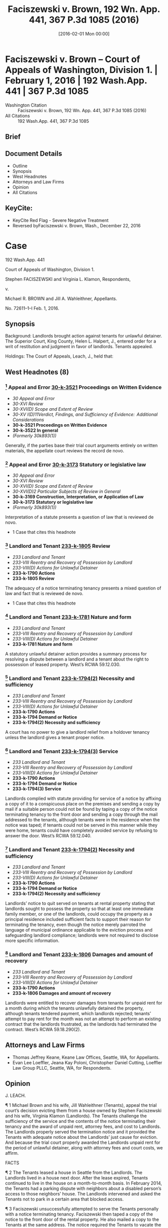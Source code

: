 #+title:      Faciszewski v. Brown, 192 Wn. App. 441, 367 P.3d 1085 (2016)
#+date:       [2016-02-01 Mon 00:00]
#+filetags:   :case:law:
#+identifier: 20160201T000000

* Faciszewski v. Brown -- Court of Appeals of Washington, Division 1. | February 1, 2016 | 192 Wash.App. 441 | 367 P.3d 1085

- Washington Citation :: Faciszewski v. Brown, 192 Wn. App. 441, 367 P.3d 1085 (2016)
- All Citations :: 192 Wash.App. 441, 367 P.3d 1085

** Brief

** Document Details

- Outline
- Synopsis
- West Headnotes
- Attorneys and Law Firms
- Opinion
- All Citations

** KeyCite:

- KeyCite Red Flag - Severe Negative Treatment
- Reversed byFaciszewski v. Brown, Wash., December 22, 2016

* Case

                          192 Wash.App. 441

             Court of Appeals of Washington, Division 1.

       Stephen FACISZEWSKI and Virginia L. Klamon, Respondents,

                                  v.

        Michael R. BROWN and Jill A. Wahleithner, Appellants.

                            No. 72611–1–I
                            Feb. 1, 2016.
** Synopsis

Background: Landlords brought action against tenants for unlawful detainer. The Superior Court, King County, Helen L. Halpert, J., entered order for a writ of restitution and judgment in favor of landlords. Tenants appealed.

Holdings: The Court of Appeals, Leach, J., held that:

[1] landlords complied with statute providing for service of a notice by affixing a copy of it to a conspicuous place;

[2] notice to quit included sufficient facts to support landlords’ reason for terminating the tenancy; and

[3] landlords were entitled to recover damages.

Affirmed.

Procedural Posture(s): On Appeal.

** West Headnotes (8)

*** [1] Appeal and Error  [[1: 30-k-3521][30-k-3521]]  Proceedings on Written Evidence

- /30 Appeal and Error/
- /30-XVI Review/
- /30-XVI(D) Scope and Extent of Review/
- /30-XV I(D)11Verdict, Findings, and Sufficiency of Evidence:  Additional Considerations/
- *30-k-3521 Proceedings on Written Evidence*
- *30-k-3522 In general*
- /(Formerly 30k893(1))/

Generally, if the parties base their trial court arguments entirely on written materials, the appellate court reviews the record de novo.

*** [2] Appeal and Error  [[2: 30-k-3173][30-k-3173]]  Statutory or legislative law

- /30 Appeal and Error/
- /30-XVI Review/
- /30-XVI(D) Scope and Extent of Review/
- /30-XVI(D)2 Particular Subjects of Review in General/
- *30-k-3169 Construction, Interpretation, or Application of Law*
- *30-k-3173 Statutory or legislative law*
- /(Formerly 30k893(1))/

Interpretation of a statute presents a question of law that is reviewed de novo.

- 1 Case that cites this headnote

*** [3] Landlord and Tenant  [[3: 233-k-1805][233-k-1805]]  Review

- /233 Landlord and Tenant/
- /233-VIII Reentry and Recovery of Possession by Landlord/
- /233-VIII(D) Actions for Unlawful Detainer/
- *233-k-1790 Actions*
- *233-k-1805 Review*

The adequacy of a notice terminating tenancy presents a mixed question of law and fact that is reviewed de novo.

- 1 Case that cites this headnote

*** [4] Landlord and Tenant  [[4: 233-k-1781][233-k-1781]]  Nature and form

- /233 Landlord and Tenant/
- /233-VIII Reentry and Recovery of Possession by Landlord/
- /233-VIII(D) Actions for Unlawful Detainer/
- *233-k-1781 Nature and form*

A statutory unlawful detainer action provides a summary process for resolving a dispute between a landlord and a tenant about the right to possession of leased property. West’s RCWA 59.12.030.

*** [5] Landlord and Tenant  [[5: 233-k-1794(2)][233-k-1794(2)]]  Necessity and sufficiency

- /233 Landlord and Tenant/
- /233-VIII Reentry and Recovery of Possession by Landlord/
- /233-VIII(D) Actions for Unlawful Detainer/
- *233-k-1790 Actions*
- *233-k-1794 Demand or Notice*
- *233-k-1794(2) Necessity and sufficiency*

A court has no power to give a landlord relief from a holdover tenancy unless the landlord gives a tenant proper notice.

*** [6] Landlord and Tenant  [[6: 233-k-1794(3)][233-k-1794(3)]]  Service

- /233 Landlord and Tenant/
- /233-VIII Reentry and Recovery of Possession by Landlord/
- /233-VIII(D) Actions for Unlawful Detainer/
- *233-k-1790 Actions*
- *233-k-1794 Demand or Notice*
- *233-k-1794(3) Service*

Landlords complied with statute providing for service of a notice by affixing a copy of it to a conspicuous place on the premises and sending a copy by mail if a suitable person could not be found by taping a copy of the notice terminating tenancy to the front door and sending a copy through the mail addressed to the tenants, although tenants were in the residence when the notice was taped; if tenants could not be served in this manner while they were home, tenants could have completely avoided service by refusing to answer the door. West’s RCWA 59.12.040.

*** [7] Landlord and Tenant  [[7: 233-k-1794(2)][233-k-1794(2)]]  Necessity and sufficiency

- /233 Landlord and Tenant/
- /233-VIII Reentry and Recovery of Possession by Landlord/
- /233-VIII(D) Actions for Unlawful Detainer/
- *233-k-1790 Actions*
- *233-k-1794 Demand or Notice*
- *233-k-1794(2) Necessity and sufficiency*

Landlords’ notice to quit served on tenants at rental property stating that landlords sought to possess the property so that at least one immediate family member, or one of the landlords, could occupy the property as a principal residence included sufficient facts to support their reason for terminating the tenancy, even though the notice merely parroted the language of municipal ordinance applicable to the eviction process and safeguarding landlord compliance; landlords were not required to disclose more specific information.

*** [8] Landlord and Tenant  [[8: 233-k-1806][233-k-1806]]  Damages and amount of recovery

- /233 Landlord and Tenant/
- /233-VIII Reentry and Recovery of Possession by Landlord/
- /233-VIII(D) Actions for Unlawful Detainer/
- *233-k-1790 Actions*
- *233-k-1806 Damages and amount of recovery*

Landlords were entitled to recover damages from tenants for unpaid rent for a month during which the tenants unlawfully detained the property, although tenants tendered payment, which landlords rejected; tenants’ attempt to pay rent for the month was not an attempt to perform an existing contract that the landlords frustrated, as the landlords had terminated the contract. West’s RCWA 59.18.290(2).

** Attorneys and Law Firms

- <<**1085>> Thomas Jeffrey Keane, Keane Law Offices, Seattle, WA, for Appellants.
- <<**1086>> Evan Lee Loeffler, Jeana Kay Poloni, Christopher Daniel Cutting, Loeffler Law Group PLLC, Seattle, WA, for Respondents.

** Opinion

J. LEACH.

<<*443>> ¶ 1 Michael Brown and his wife, Jill Wahleithner (Tenants), appeal the trial court’s decision evicting them from a house owned by Stephen Faciszewski and his wife, Virginia Klamon (Landlords). The Tenants challenge the sufficiency of the service and the contents of the notice terminating their tenancy and the award of unpaid rent, attorney fees, and cost to Landlords. The Landlords properly served the termination notice and it provided the Tenants with adequate notice about the Landlords’ just cause for eviction. And because the trial court properly awarded the Landlords unpaid rent for the period of unlawful detainer, along with attorney fees and court costs, we affirm.

FACTS

¶ 2 The Tenants leased a house in Seattle from the Landlords. The Landlords lived in a house next door. After the lease expired, Tenants continued to live in the house on a month-to-month basis. In February 2014, the Tenants had a parking dispute with neighbors about a disabled person’s <<*444>> access to those neighbors’ house. The Landlords intervened and asked the Tenants not to park in a certain area that blocked access.

¶ 3 Faciszewski unsuccessfully attempted to serve the Tenants personally with a notice terminating tenancy. Faciszewski then taped a copy of the notice to the front door of the rental property. He also mailed a copy to the Tenants at the same address. The notice required the Tenants to vacate the house on or before July 31 so that one or more members of Landlords’ immediate family could use it as a primary residence.

¶ 4 The Tenants claim to have been at the rental property when Faciszewski taped the notice to the door. The Tenants actually received the notice and did not vacate the rental premises on or before July 31.

¶ 5 On August 1, the Landlords filed a complaint for unlawful detainer and requested a show cause hearing.1 At the show cause hearing, the Tenants alleged retaliation as a defense to the complaint. A court commissioner rejected this defense. But the commissioner set the case for trial because of “subsequent questions at issue” as to who was going to live in the house. The Landlords filed a motion to revise the commissioner’s ruling.

1

RCW 59.18.365.

¶ 6 The trial court revised the commissioner’s decision, struck the trial date, and entered an order for a writ of restitution. The trial court found that the Landlords provided the Tenants with adequate notice to vacate and satisfied the just cause provision of the Seattle Municipal Code (SMC).2 The trial court concluded that the Landlords were entitled to possession of the rental property, a writ of restitution, unpaid rent, court costs, and attorney fees. The trial court also concluded that the Tenants’ subjective belief about the Landlords’ stated reason for the eviction did not excuse the Tenants’ noncompliance with the termination <<*445>> notice. The trial court denied the Tenants’ motion for reconsideration.

2

SMC 22.206.160(C).

¶ 7 The trial court entered judgment in favor of the Landlords, awarding them unpaid rent from August 1 to September 19, attorney fees, and court costs. The Tenants appeal.

STANDARD OF REVIEW

[1] <<1: 30-k-3521>> [2] <<2: 30-k-3173>> [3] <<3: 233-k-1805>> ¶ 8 Generally, if the parties base their trial court arguments entirely on written materials, we review the record de novo.3 Interpretation of a statute presents a question of law that we review de novo.4 The adequacy of a notice terminating tenancy <<**1087>> presents a mixed question of law and fact that we also review de novo.5

3

Indigo Real Estate Servs., Inc. v. Wadsworth, 169 Wash.App. 412, 417, 280 P.3d 506 (2012).

4

Ruvalcaba v. Kwang Ho Baek, 175 Wash.2d 1, 6, 282 P.3d 1083 (2012).

5

Hall v. Feigenbaum, 178 Wash.App. 811, 819, 319 P.3d 61, review denied, 180 Wash.2d 1018, 327 P.3d 54 (2014); RCW 59.12.030.

ANALYSIS

¶ 9 The Tenants assert two reasons why the trial court should have dismissed the Landlords’ complaint or conducted a trial before evicting them: the Landlords did not properly serve the termination notice and the notice did not state sufficient facts in support of the reason for termination. The Tenants also claim that the trial court should not have awarded the Landlords back rent because the Landlords refused to accept payment offered after service of the termination notice. We disagree with each of the Tenants’ assertions.

[4] <<4: 233-k-1781>> ¶ 10 A statutory unlawful detainer action provides a summary process for resolving a dispute between a landlord and a tenant about the right to possession of <<*446>> leased property.6 At the beginning of this action or anytime later in the proceedings, the landlord may ask the court for a writ of restitution restoring to it possession of the property.7 For residential property, a landlord who wants a writ of restitution must schedule a show cause hearing.8 At the show cause hearing, the court decides if the landlord has shown that no substantial issue of material fact exists about the landlord’s right to possession and any other relief requested.9 If so, the court grants this relief. If not, the court sets the case for trial unless the court decides the landlord has no legal right to the relief requested and dismisses the case.10

6

Munden v. Hazelrigg, 105 Wash.2d 39, 45, 711 P.2d 295 (1985); RCW 59.12.030.

7

RCW 59.12.090.

8

Indigo, 169 Wash.App. at 421, 280 P.3d 506; RCW 59.18.370.

9

RCW 59.18.380.

10

RCW 59.18.380.

¶ 11 Although a show cause hearing is not the final determination of the rights of the parties in an unlawful detainer action, the trial court frequently decides the necessity of a trial at the hearing.11 As occurred here, the show cause hearing often provides the only opportunity for a tenant to present any evidence.12

11

Indigo, 169 Wash.App. at 421, 280 P.3d 506; Carlstrom v. Hanline, 98 Wash.App. 780, 788, 990 P.2d 986 (2000); Leda v. Whisnand, 150 Wash.App. 69, 81–82, 207 P.3d 468 (2009).

12

Indigo, 169 Wash.App. at 421, 280 P.3d 506; Carlstrom, 98 Wash.App. at 788, 990 P.2d 986; Leda, 150 Wash.App. at 82, 207 P.3d 468.

¶ 12 The Tenants contend that substantial material issues of fact exist about adequate service, the content of the notice, and just cause for terminating the tenancy. As a result, they claim that the trial court should have dismissed this case or set it for trial.

Sufficiency of Service

¶ 13 The Tenants contend that the Landlords did not properly serve the notice terminating their tenancy. The <<*447>> Tenants also assert that even if the time and manner of service was proper, Faciszewski’s declaration of service did not comply with the statutory form and content requirements.

¶ 14 RCW 59.12.040 controls service of the termination notice and provides three methods of service:

Any notice provided for in this chapter shall be served either (1) by delivering a copy personally to the person entitled thereto; or (2) if he or she be absent from the premises unlawfully held, by leaving there a copy, with some person of suitable age and discretion, and sending a copy through the mail addressed to the person entitled thereto at his or her place of residence; or (3) if the person to be notified be a tenant, or an unlawful holder of premises, and his or her place of residence is not known, or if a person of suitable age and discretion there cannot be found then by affixing a copy of the notice in a conspicuous place on the premises unlawfully held, and also delivering a copy to a person there residing, if such a person can be found, and also sending a copy through the mail addressed to the tenant, or unlawful <<**1088>> occupant, at the place where the premises unlawfully held are situated.

[5] <<5: 233-k-1794(2)>> ¶ 15 A court has no power to give a landlord relief from a holdover tenancy unless the landlord gives a tenant proper notice.13

13

Leda, 150 Wash.App. at 85, 207 P.3d 468.

[6] <<6: 233-k-1794(3)>> ¶ 16 The Tenants claim that the Landlords could not use the third service alternative because they were home when the Landlords taped the notice to their door. Thus, they contend, because they could be found at their residence, service by posting and mailing was not available. We disagree.

¶ 17 As this court has previously observed, the repeated use of the word “or” in RCW 59.12.040 implies that (1), (2), and (3) are equal alternatives for notice.14 In Hall v. Feigenbaum,15 <<*448>> the landlord posted a three-day notice to pay rent or vacate at the unlawfully held premises. The landlord also mailed a copy to that address, even though he knew the commercial tenant was no longer doing business at that location.16 The tenant in Hall argued that service was insufficient because the landlord knew his home address but did not mail the notice there.17 This court held that service of the notice was proper because the tenant did not provide evidence that he provided the landlord with his home address.18

14

Hall, 178 Wash.App. at 820, 319 P.3d 61.

15

178 Wash.App. 811, 816, 820, 319 P.3d 61 (2014).

16

Hall, 178 Wash.App. at 816, 820, 319 P.3d 61.

17

Hall, 178 Wash.App. at 820, 319 P.3d 61.

18

Hall, 178 Wash.App. at 820–21, 319 P.3d 61.

¶ 18 Here, the Tenants contend the Landlords did not properly serve the notice because they were home when Faciszewski taped it to their door. Faciszewski stated in his declaration of service, “I attempted to deliver a copy of said Notice into the hands of the defendants but was unable to do so.” Tenants offer no evidence challenging the truth of this statement. Instead, in their respective declarations, they state, “While we were home on June 29, 2014, Mr. Faciszewski taped a notice of termination on our door,” and nothing more. They make no claim that Faciszewski did not take some action to attempt service before taping the notice on it. They cite no authority supporting their claim that Faciszewski needed to provide greater detail in his declaration of service about his attempt.

¶ 19 Accepting the Tenants’ argument would allow a tenant to refuse to answer the door and completely avoid service. The Tenants do not reconcile their view with any ordinary meaning of the word “found” or the statutory provision giving the landlord an alternative method of service by posting and mailing a notice to quit the premises.19 <<*449>> The Landlords complied with RCW 59.12.040 by taping a copy of the notice to the front door and sending a copy through the mail addressed to the Tenants because Faciszewski could not find them.

19

RCW 59.12.040(3).

¶ 20 Tenants rely on Weiss v. Glemp,20 where our Supreme Court held that the plaintiff’s service did not satisfy the requirements for serving a civil summons21 because the process server saw the defendant through a window, did not give the documents to the defendant’s secretary who came to the door, and left the documents for the defendant on an outside windowsill. In Weiss, the court analyzed RCW 4.28.080(15),22 a statute that does not apply to this case. Instead, as the parties agree, RCW 59.12.040 applies. Unlike RCW 4.28.080(15), RCW 59.12.040 provides for service of a notice by affixing a copy of the notice to a conspicuous place on the premises and sending a copy by mail if a suitable person “cannot be found.”23 The legislature created a more forgiving process for serving <<**1089>> an unlawful detainer preeviction notice24 as opposed to a summons in a civil action.25

20

127 Wash.2d 726, 731–33, 903 P.2d 455 (1995).

21

See RCW 4.28.080(15).

22

Weiss, 127 Wash.2d at 731, 903 P.2d 455.

23

RCW 59.12.040(3).

24

RCW 59.12.040.

25

RCW 4.28.080(15).

Adequate Notice

¶ 21 The Tenants challenge the sufficiency of the content of Landlords’ termination notice. They claim it did not give adequate notice because it failed to state sufficient facts in support of the reason for terminating the tenancy. The Tenants also contend that the Landlords did not have just cause to terminate the tenancy, as required by the applicable city ordinance. Again, we disagree.

<<*450>> ¶ 22 A landlord must obtain a court order to evict a residential tenant.26 Before a court grants this relief, the tenant must receive an opportunity to contest the eviction at a show cause hearing.27 In Seattle, a landlord cannot evict, or attempt to evict, a residential tenant unless the landlord can prove in court that just cause exists.28 With a termination notice, the landlord must provide a written statement of the reason for the termination and facts supporting that reason.29 The reasons for just cause include the following:

26

RCW 59.18.290(1).

27

SMC 22.206.160(C); RCW 59.18.380.

28

SMC 22.206.160(C).

29

SMC 22.206.160(C)(3).

The owner seeks possession so that the owner or a member of his or her immediate family may occupy the unit as that person’s principal residence and no substantially equivalent unit is vacant and available in the same building.... There shall be a rebuttable presumption of a violation of this subsection ... if the owner or a member of the owner’s immediate family fails to occupy the unit as that person’s principal residence for at least 60 consecutive days during the 90 days immediately after the tenant vacated the unit pursuant to a notice of termination or eviction using this subparagraph as the cause for eviction.[30]

30

SMC 22.206.160(C)(1)(e).

¶ 23 If a tenant believes that the owner does not intend to carry out the stated reason for eviction and complains to the city, the landlord must file a certification with the city stating the owner’s intent to carry out the stated reason for eviction.31 A tenant has a private claim for damages against an owner who evicts, or attempts to evict, the tenant because an immediate family member or owner intends to <<*451>> use the premises but does not fulfill or carry out this reason for terminating the tenancy.32

31

SMC 22.206.160(C)(4).

32

SMC 22.206.160(C)(6), (7).

[7] <<7: 233-k-1794(2)>> ¶ 24 The Landlords served a notice to quit at the rental property. The Landlords’ notice to quit the premises stated, “[W]e seek to possess the Property so that at least one immediate family member (or, in the alternative, one of us) may occupy the Property as a principal residence.” After the Tenants complained to the city, the Landlords filed a certified declaration with the city of Seattle, stating that the Landlords intended to use the property as a primary residence for an immediate family member33

33

SMC 22.206.160(C)(4).

¶ 25 Tenants contend that the notice “simply parroted the language” of the statute34 and that the Landlords must provide specific information. Copying the language of former SMC 22.206.160(C)(1)(e) without adding more detailed, specific information does not make the notice insufficient. The plain language of former SMC 22.206.160(C)(3) does not require a landlord to provide more specific information, such as the name of the person or people moving in, when they are moving in, or why they are moving to the premises. The Tenants have not provided any authority indicating that the Landlords were required to disclose this type of specific information. We conclude that the Landlords included sufficient facts to support their reason for terminating the tenancy in the notice because the language complied with the requirements <<**1090>> stated in former SMC 22.206.160(C)(1)(e) and former SMC 22.206.160(C)(3).

34

SMC 22.206.160(C)(1)(e).

¶ 26 The Tenants also claim that the Landlords did not have just cause to terminate the tenancy because of conflicting information about Faciszewski’s mother’s plans. However, the Tenants have only demonstrated that they do not believe the Landlords’ stated reason for terminating the <<*452>> tenancy, not that the Landlords did not carry out the stated reason.

¶ 27 In Housing Authority v. Silva,35 the landlord commenced an unlawful detainer action alleging that the tenant had habitually failed to comply with his lease obligations by causing four disturbances over a 3.5–year period. To terminate the tenancy for just cause, the landlord had to serve the tenant with three 10–day notices within a 12–month period.36 The landlord only provided two 10–day notices within the 12–month period.37 This court held that the landlord failed to prove just cause for eviction.38

35

94 Wash.App. 731, 736, 972 P.2d 952 (1999).

36

Silva, 94 Wash.App. at 736, 972 P.2d 952.

37

Silva, 94 Wash.App. at 736, 972 P.2d 952.

38

Silva, 94 Wash.App. at 736, 972 P.2d 952.

¶ 28 Unlike the landlord in Silva, the Landlords here could not carry out the stated reason for eviction because the Tenants did not vacate the rental property. In Silva, the tenant could point to a specific way in which the landlord did not meet the just cause requirement. Here, the Tenants can only point to a parking dispute involving the neighbors and background information about Faciszewski’s parents to question the Landlords’ sincerity. Although the Tenants may doubt this sincerity, to defend the unlawful detainer action, the Tenants must prove that the Landlords did not comply with Seattle’s ordinance. They have not raised any substantial material question of fact about compliance.

¶ 29 The Tenants assert that the information they presented to the trial court at least raised a question of fact about the Landlords’ just cause because the claimed immediate family member did not intend to move in. However, the Tenants’ reliance on the evidence they presented is misplaced.

¶ 30 With former SMC 22.206.160, the city provides tenants added protections not available to them under Washington <<*453>> law.39 The city has adopted substantive provisions and procedures applicable to the eviction process and safeguards to ensure landlord compliance.40 The city also has provided remedies for a tenant who questions the landlord’s intent or compliance with Seattle’s ordinance.41 The tenant can demand a certification of the reason for termination. The landlord’s failure to provide the certification provides a defense to an eviction action. The landlord’s failure to carry out the reason stated in the certification provides the tenant with a claim for damages up to $2,000. We decline the Tenants’ request that we rewrite the ordinance to provide another remedy.

39

Ch. 59.18 RCW, Residential Landlord–Tenant Act of 1973.

40

SMC 22.206.160(C).

41

SMC 22.206.160(C)(4), (7).

¶ 31 Seattle’s ordinance reflects policy decisions made by its legislative body. The Tenants make policy arguments for an additional remedy that body did not provide. They ask for the right to contest the truthfulness of the certification in the unlawful detainer action. The city’s legislative body has the authority to consider this policy choice. That authority does not belong to this court, whose fundamental function is review of lower court decisions.42

42

Hale v. Wellpinit Sch. Dist. No. 49, 165 Wash.2d 494, 505, 198 P.3d 1021 (2009).

¶ 32 Because the Tenants did not believe the Landlords, they sought the remedy provided by former SMC 22.206.160(C)(4). Faciszewski filed the proper certification with the city. After Faciszewski filed the certification, Seattle’s ordinance provided the Tenants with an exclusive remedy for a false certification, a private action for damages up to $2,000.43

43

SMC 22.206.160(C)(7).

<<**1091>> ¶ 33 Unlawful detainer actions are summary proceedings.44 If a tenant does not believe a landlord’s stated reason *454 for eviction, that tenant can file a complaint with the city.45 The tenant’s disbelief, even if justified, does not provide a defense to an unlawful detainer action. Once the landlord files the proper certification with the city, the tenant’s remedy is limited to a private right of action if the landlord does not fulfill the stated reason for eviction.46

44

Indigo, 169 Wash.App. at 421, 280 P.3d 506; Carlstrom, 98 Wash.App. at 788, 990 P.2d 986.

45

SMC 22.206.160(C)(4).

46

SMC 22.206.160(C)(6), (7).

Damages

¶ 34 The Tenants contend that they do not owe any unpaid rent. The Tenants sent a check for the August 2014 rent after it was due. The Landlords rejected the payment. On revision, the trial court concluded that the Tenants owed the Landlords unpaid rent. RCW 59.18.290(2) states,

It shall be unlawful for the tenant to hold over in the premises or exclude the landlord therefrom after the termination of the rental agreement except under a valid court order so authorizing. Any landlord so deprived of possession of premises in violation of this section may recover possession of the property and damages sustained by him or her, and the prevailing party may recover his or her costs of suit or arbitration and reasonable attorney’s fees.

[8] <<8: 233-k-1806>> ¶ 35 A landlord who prevails in an unlawful detainer action is entitled to judgment for the damages caused by an unlawful detainer.47 The Tenants assert that “ ‘[one] who prevents a thing may not avail himself of the non-performance which he has occasioned,’ ”48 but that did not happen here. The Landlords are entitled to recover damages.

47

RCW 59.18.290(2).

48

Payne v. Ryan, 183 Wash. 590, 597, 49 P.2d 53 (1935).

¶ 36 The Tenants’ attempt to pay August rent was not an attempt to perform an existing contract that the other party frustrated. The Landlords had terminated that contract, and the Tenants unlawfully detained the property. Therefore, <<*455>> the Landlords have not “availed” themselves of any nonperformance that they caused. The judgment for unpaid rent payment placed the Landlords in the position they would have been in had the Tenants not unlawfully detained the rental property.

Attorney Fees

¶ 37 The Residential Landlord–Tenant Act of 1973, chapter 59.18 RCW, allows the prevailing party in an unlawful detainer action to recover reasonable attorney fees and costs.49 The trial court properly awarded the Landlords reasonable attorney fees and costs. We award attorney fees and costs on appeal to Landlords, as the prevailing party, provided they comply with RAP 18.1.

49

RCW 59.18.290.

CONCLUSION

¶ 38 Because the Landlords properly served a factually sufficient notice to quit the premises that provided the Tenants with a notice containing sufficient facts to support just cause to terminate the tenancy and the trial court properly awarded the Landlords the unpaid rent, attorney fees, and costs, we affirm.

Spearman, C.J., and Lau, J., concur.
